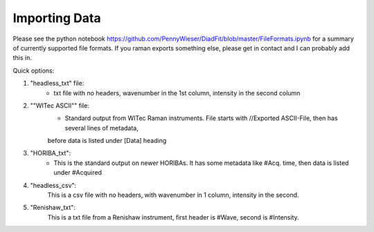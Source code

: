 ================
Importing Data
================

Please see the python notebook https://github.com/PennyWieser/DiadFit/blob/master/FileFormats.ipynb for a summary of
currently supported file formats. If you raman exports something else, please get in contact and I can probably add this in.

Quick options:

1. "headless_txt" file:
    - txt file with no headers, wavenumber in the 1st column, intensity in the second column

2. ""WITec ASCII"" file:
    - Standard output from WITec Raman instruments. File starts with //Exported ASCII-File, then has several lines of metadata,
    before data is listed under [Data] heading

3. "HORIBA_txt":
    - This is the standard output on newer HORIBAs. It has some metadata like #Acq. time, then data is listed under #Acquired

4. "headless_csv":
    This is a csv file with no headers, with wavenumber in 1 column, intensity in the second.

5. "Renishaw_txt":
    This is a txt file from a Renishaw instrument, first header is #Wave, second is #Intensity.



